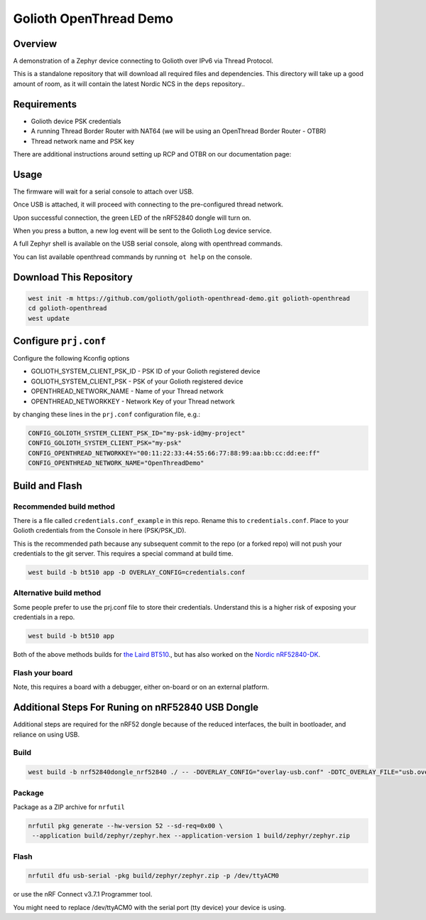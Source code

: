 Golioth OpenThread Demo
#########################

Overview
********

A demonstration of a Zephyr device connecting to Golioth over IPv6 via Thread Protocol.

This is a standalone repository that will download all required files and dependencies. This directory will take up a good amount of room, as it will contain the latest Nordic NCS in the ``deps`` repository..


Requirements
************

- Golioth device PSK credentials
- A running Thread Border Router with NAT64 (we will be using an OpenThread Border Router - OTBR)
- Thread network name and PSK key

There are additional instructions around setting up RCP and OTBR on our documentation page: 

Usage
*****

The firmware will wait for a serial console to attach over USB.

Once USB is attached, it will proceed with connecting to the pre-configured
thread network.

Upon successful connection, the green LED of the nRF52840 dongle will turn on.

When you press a button, a new log event will be sent to the Golioth Log device service.

A full Zephyr shell is available on the USB serial console, along with openthread commands.

You can list available openthread commands by running ``ot help`` on the console.


Download This Repository
************************

.. code-block:: console

    west init -m https://github.com/golioth/golioth-openthread-demo.git golioth-openthread
    cd golioth-openthread
    west update
    

Configure ``prj.conf``
********************

Configure the following Kconfig options

- GOLIOTH_SYSTEM_CLIENT_PSK_ID  - PSK ID of your Golioth registered device
- GOLIOTH_SYSTEM_CLIENT_PSK     - PSK of your Golioth registered device
- OPENTHREAD_NETWORK_NAME       - Name of your Thread network
- OPENTHREAD_NETWORKKEY         - Network Key of your Thread network

by changing these lines in the ``prj.conf`` configuration file, e.g.:

.. code-block:: cfg

   CONFIG_GOLIOTH_SYSTEM_CLIENT_PSK_ID="my-psk-id@my-project"
   CONFIG_GOLIOTH_SYSTEM_CLIENT_PSK="my-psk"
   CONFIG_OPENTHREAD_NETWORKKEY="00:11:22:33:44:55:66:77:88:99:aa:bb:cc:dd:ee:ff"
   CONFIG_OPENTHREAD_NETWORK_NAME="OpenThreadDemo"

Build and Flash
***************

Recommended build method
========================

There is a file called ``credentials.conf_example`` in this repo. Rename this to ``credentials.conf``. 
Place to your Golioth credentials from the Console in here (PSK/PSK_ID).

This is the recommended path because any subsequent commit to the repo (or a forked repo) will not push your
credentials to the git server. This requires a special command at build time.

.. code-block:: console

    west build -b bt510 app -D OVERLAY_CONFIG=credentials.conf

Alternative build method
========================

Some people prefer to use the prj.conf file to store their credentials. Understand this is a higher risk of exposing
your credentials in a repo. 

.. code-block:: console
    
    west build -b bt510 app


Both of the above methods builds for `the Laird BT510 <https://www.lairdconnect.com/iot-devices/iot-sensors/bt510-bluetooth-5-long-range-ip67-multi-sensor>`_., but has also worked on the `Nordic nRF52840-DK <https://www.nordicsemi.com/Products/Development-hardware/nrf52840-dk>`_.

Flash your board 
================
.. code-block:: console
   west flash

Note, this requires a board with a debugger, either on-board or on an external platform. 


Additional Steps For Runing on nRF52840 USB Dongle
**************************************************

Additional steps are required for the nRF52 dongle because of the reduced interfaces, the built in bootloader, and reliance on using USB.

Build
=====

.. code-block:: console

   west build -b nrf52840dongle_nrf52840 ./ -- -DOVERLAY_CONFIG="overlay-usb.conf" -DDTC_OVERLAY_FILE="usb.overlay"


Package
=======

Package as a ZIP archive for ``nrfutil``

.. code-block:: console

   nrfutil pkg generate --hw-version 52 --sd-req=0x00 \
    --application build/zephyr/zephyr.hex --application-version 1 build/zephyr/zephyr.zip


Flash
==================

.. code-block:: console

   nrfutil dfu usb-serial -pkg build/zephyr/zephyr.zip -p /dev/ttyACM0

or use the nRF Connect v3.7.1 Programmer tool.

You might need to replace /dev/ttyACM0 with the serial port (tty device) your device is using.
